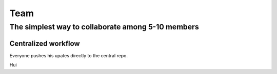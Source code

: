 ==============
Team
==============

The simplest way to collaborate among 5-10 members
==================================================


Centralized workflow
---------------------

Everyone pushes his upates directly to the central repo.


Hui

